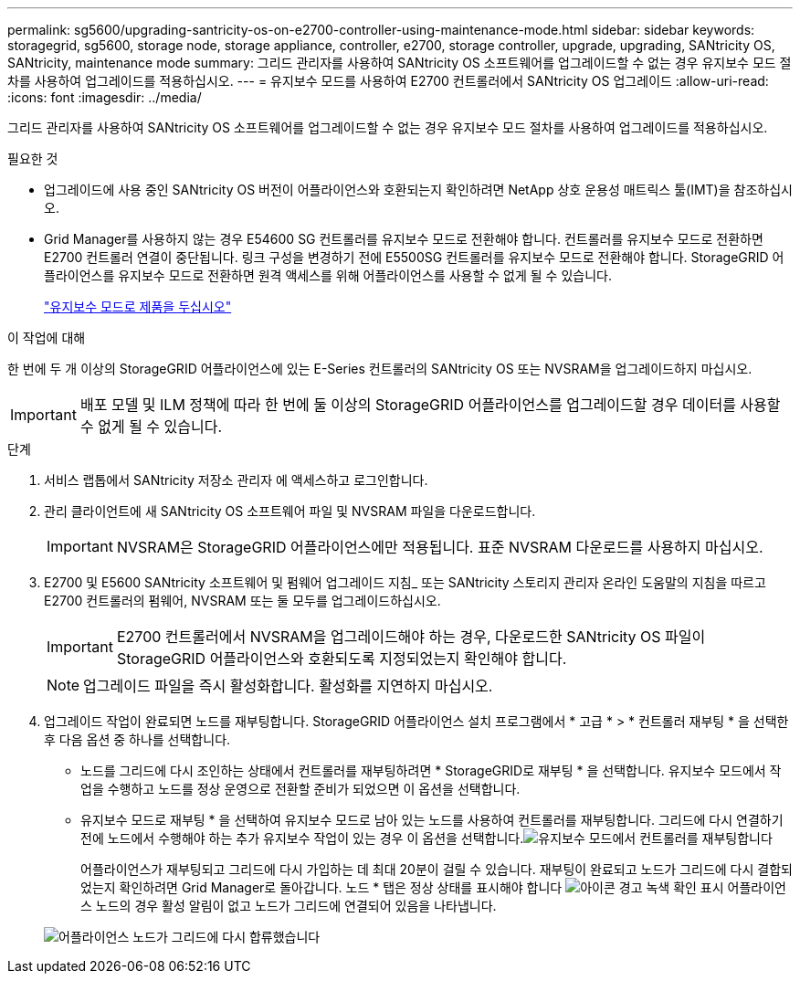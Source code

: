 ---
permalink: sg5600/upgrading-santricity-os-on-e2700-controller-using-maintenance-mode.html 
sidebar: sidebar 
keywords: storagegrid, sg5600, storage node, storage appliance, controller, e2700, storage controller, upgrade, upgrading, SANtricity OS, SANtricity, maintenance mode 
summary: 그리드 관리자를 사용하여 SANtricity OS 소프트웨어를 업그레이드할 수 없는 경우 유지보수 모드 절차를 사용하여 업그레이드를 적용하십시오. 
---
= 유지보수 모드를 사용하여 E2700 컨트롤러에서 SANtricity OS 업그레이드
:allow-uri-read: 
:icons: font
:imagesdir: ../media/


[role="lead"]
그리드 관리자를 사용하여 SANtricity OS 소프트웨어를 업그레이드할 수 없는 경우 유지보수 모드 절차를 사용하여 업그레이드를 적용하십시오.

.필요한 것
* 업그레이드에 사용 중인 SANtricity OS 버전이 어플라이언스와 호환되는지 확인하려면 NetApp 상호 운용성 매트릭스 툴(IMT)을 참조하십시오.
* Grid Manager를 사용하지 않는 경우 E54600 SG 컨트롤러를 유지보수 모드로 전환해야 합니다. 컨트롤러를 유지보수 모드로 전환하면 E2700 컨트롤러 연결이 중단됩니다. 링크 구성을 변경하기 전에 E5500SG 컨트롤러를 유지보수 모드로 전환해야 합니다. StorageGRID 어플라이언스를 유지보수 모드로 전환하면 원격 액세스를 위해 어플라이언스를 사용할 수 없게 될 수 있습니다.
+
link:placing-appliance-into-maintenance-mode.html["유지보수 모드로 제품을 두십시오"]



.이 작업에 대해
한 번에 두 개 이상의 StorageGRID 어플라이언스에 있는 E-Series 컨트롤러의 SANtricity OS 또는 NVSRAM을 업그레이드하지 마십시오.


IMPORTANT: 배포 모델 및 ILM 정책에 따라 한 번에 둘 이상의 StorageGRID 어플라이언스를 업그레이드할 경우 데이터를 사용할 수 없게 될 수 있습니다.

.단계
. 서비스 랩톱에서 SANtricity 저장소 관리자 에 액세스하고 로그인합니다.
. 관리 클라이언트에 새 SANtricity OS 소프트웨어 파일 및 NVSRAM 파일을 다운로드합니다.
+

IMPORTANT: NVSRAM은 StorageGRID 어플라이언스에만 적용됩니다. 표준 NVSRAM 다운로드를 사용하지 마십시오.

. E2700 및 E5600 SANtricity 소프트웨어 및 펌웨어 업그레이드 지침_ 또는 SANtricity 스토리지 관리자 온라인 도움말의 지침을 따르고 E2700 컨트롤러의 펌웨어, NVSRAM 또는 둘 모두를 업그레이드하십시오.
+

IMPORTANT: E2700 컨트롤러에서 NVSRAM을 업그레이드해야 하는 경우, 다운로드한 SANtricity OS 파일이 StorageGRID 어플라이언스와 호환되도록 지정되었는지 확인해야 합니다.

+

NOTE: 업그레이드 파일을 즉시 활성화합니다. 활성화를 지연하지 마십시오.

. 업그레이드 작업이 완료되면 노드를 재부팅합니다. StorageGRID 어플라이언스 설치 프로그램에서 * 고급 * > * 컨트롤러 재부팅 * 을 선택한 후 다음 옵션 중 하나를 선택합니다.
+
** 노드를 그리드에 다시 조인하는 상태에서 컨트롤러를 재부팅하려면 * StorageGRID로 재부팅 * 을 선택합니다. 유지보수 모드에서 작업을 수행하고 노드를 정상 운영으로 전환할 준비가 되었으면 이 옵션을 선택합니다.
** 유지보수 모드로 재부팅 * 을 선택하여 유지보수 모드로 남아 있는 노드를 사용하여 컨트롤러를 재부팅합니다. 그리드에 다시 연결하기 전에 노드에서 수행해야 하는 추가 유지보수 작업이 있는 경우 이 옵션을 선택합니다.image:../media/reboot_controller_from_maintenance_mode.png["유지보수 모드에서 컨트롤러를 재부팅합니다"]
+
어플라이언스가 재부팅되고 그리드에 다시 가입하는 데 최대 20분이 걸릴 수 있습니다. 재부팅이 완료되고 노드가 그리드에 다시 결합되었는지 확인하려면 Grid Manager로 돌아갑니다. 노드 * 탭은 정상 상태를 표시해야 합니다 image:../media/icon_alert_green_checkmark.png["아이콘 경고 녹색 확인 표시"] 어플라이언스 노드의 경우 활성 알림이 없고 노드가 그리드에 연결되어 있음을 나타냅니다.

+
image::../media/node_rejoin_grid_confirmation.png[어플라이언스 노드가 그리드에 다시 합류했습니다]




